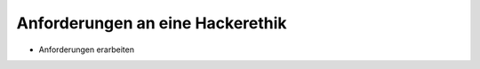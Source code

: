 =================================
Anforderungen an eine Hackerethik
=================================

- Anforderungen erarbeiten

